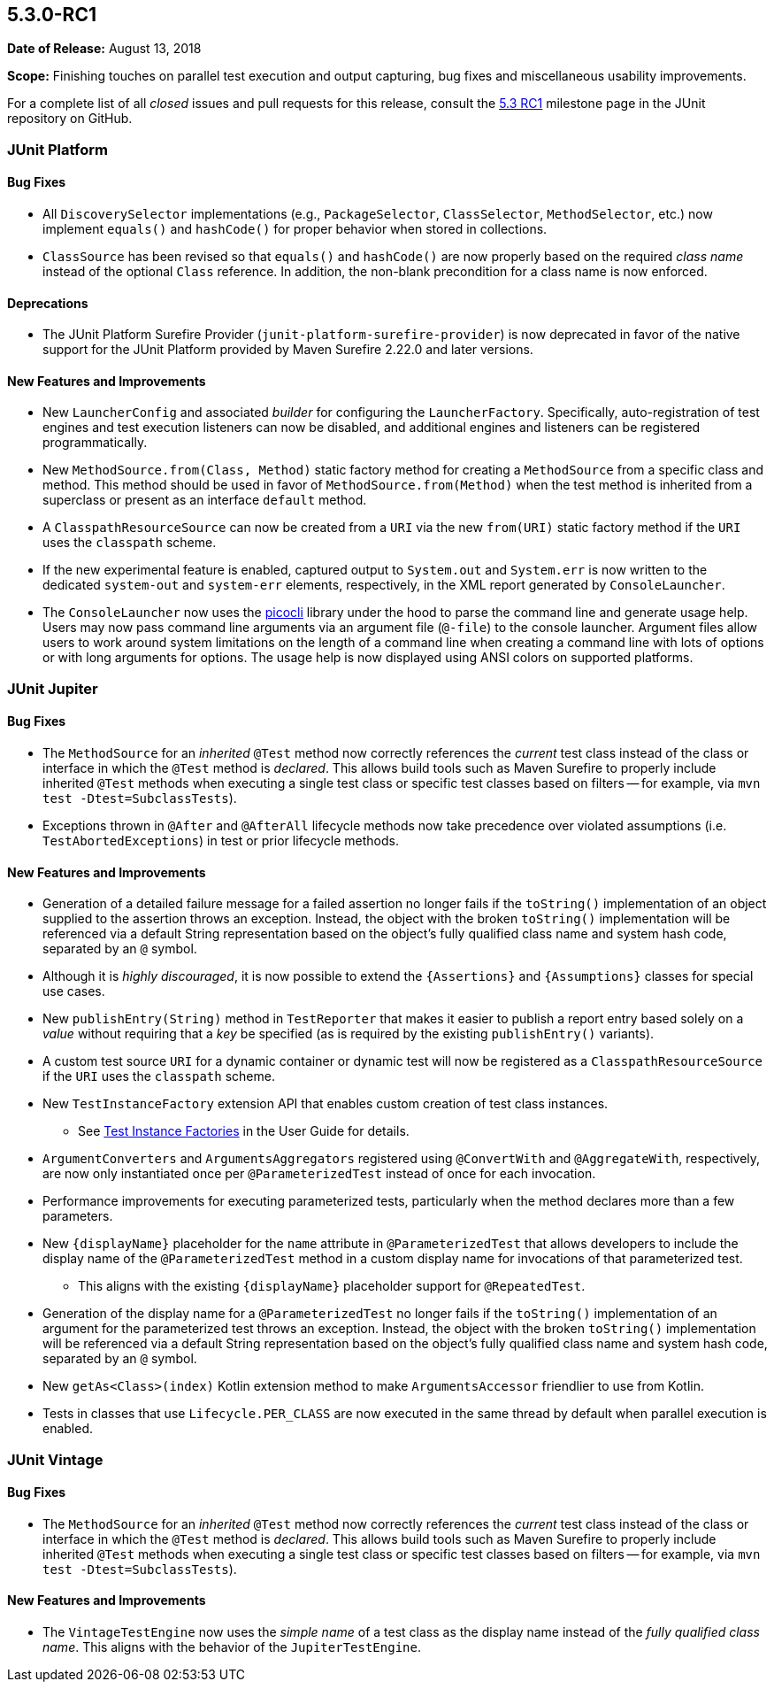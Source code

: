 [[release-notes-5.3.0-RC1]]
== 5.3.0-RC1

*Date of Release:* August 13, 2018

*Scope:* Finishing touches on parallel test execution and output capturing, bug fixes and
miscellaneous usability improvements.

For a complete list of all _closed_ issues and pull requests for this release, consult the
link:{junit5-repo}+/milestone/27?closed=1+[5.3 RC1] milestone page in the JUnit repository
on GitHub.


[[release-notes-5.3.0-RC1-junit-platform]]
=== JUnit Platform

==== Bug Fixes

* All `DiscoverySelector` implementations (e.g., `PackageSelector`, `ClassSelector`,
  `MethodSelector`, etc.) now implement `equals()` and `hashCode()` for proper behavior
  when stored in collections.
* `ClassSource` has been revised so that `equals()` and `hashCode()` are now properly
  based on the required _class name_ instead of the optional `Class` reference. In
  addition, the non-blank precondition for a class name is now enforced.

==== Deprecations

* The JUnit Platform Surefire Provider (`junit-platform-surefire-provider`) is now
  deprecated in favor of the native support for the JUnit Platform provided by Maven
  Surefire 2.22.0 and later versions.

==== New Features and Improvements

* New `LauncherConfig` and associated _builder_ for configuring the `LauncherFactory`.
  Specifically, auto-registration of test engines and test execution listeners can now be
  disabled, and additional engines and listeners can be registered programmatically.
* New `MethodSource.from(Class, Method)` static factory method for creating a
  `MethodSource` from a specific class and method. This method should be used in favor of
  `MethodSource.from(Method)` when the test method is inherited from a superclass or
  present as an interface `default` method.
* A `ClasspathResourceSource` can now be created from a `URI` via the new `from(URI)`
  static factory method if the `URI` uses the `classpath` scheme.
* If the new experimental feature is enabled, captured output to `System.out` and
  `System.err` is now written to the dedicated `system-out` and `system-err` elements,
  respectively, in the XML report generated by `ConsoleLauncher`.
* The `ConsoleLauncher` now uses the https://github.com/remkop/picocli[picocli] library
  under the hood to parse the command line and generate usage help. Users may now pass
  command line arguments via an argument file (`@-file`) to the console launcher.
  Argument files allow users to work around system limitations on the length of a command
  line when creating a command line with lots of options or with long arguments for
  options. The usage help is now displayed using ANSI colors on supported platforms.


[[release-notes-5.3.0-RC1-junit-jupiter]]
=== JUnit Jupiter

==== Bug Fixes

* The `MethodSource` for an _inherited_ `@Test` method now correctly references the
  _current_ test class instead of the class or interface in which the `@Test` method is
  _declared_. This allows build tools such as Maven Surefire to properly include
  inherited `@Test` methods when executing a single test class or specific test classes
  based on filters -- for example, via `mvn test -Dtest=SubclassTests`).
* Exceptions thrown in `@After` and `@AfterAll` lifecycle methods now take precedence over
  violated assumptions (i.e. `TestAbortedExceptions`) in test or prior lifecycle methods.

==== New Features and Improvements

* Generation of a detailed failure message for a failed assertion no longer fails if the
  `toString()` implementation of an object supplied to the assertion throws an exception.
  Instead, the object with the broken `toString()` implementation will be referenced via
  a default String representation based on the object's fully qualified class name and
  system hash code, separated by an `@` symbol.
* Although it is _highly discouraged_, it is now possible to extend the `{Assertions}`
  and `{Assumptions}` classes for special use cases.
* New `publishEntry(String)` method in `TestReporter` that makes it easier to publish a
  report entry based solely on a _value_ without requiring that a _key_ be specified
  (as is required by the existing `publishEntry()` variants).
* A custom test source `URI` for a dynamic container or dynamic test will now be
  registered as a `ClasspathResourceSource` if the `URI` uses the `classpath` scheme.
* New `TestInstanceFactory` extension API that enables custom creation of test class
  instances.
  - See <<../user-guide/index.adoc#extensions-test-instance-factories, Test Instance
    Factories>> in the User Guide for details.
* `ArgumentConverters` and `ArgumentsAggregators` registered using `@ConvertWith` and
  `@AggregateWith`, respectively, are now only instantiated once per `@ParameterizedTest`
  instead of once for each invocation.
* Performance improvements for executing parameterized tests, particularly when the method
  declares more than a few parameters.
* New `{displayName}` placeholder for the `name` attribute in `@ParameterizedTest` that
  allows developers to include the display name of the `@ParameterizedTest` method in a
  custom display name for invocations of that parameterized test.
  - This aligns with the existing `{displayName}` placeholder support for `@RepeatedTest`.
* Generation of the display name for a `@ParameterizedTest` no longer fails if the
  `toString()` implementation of an argument for the parameterized test throws an
  exception. Instead, the object with the broken `toString()` implementation will be
  referenced via a default String representation based on the object's fully qualified
  class name and system hash code, separated by an `@` symbol.
* New `getAs<Class>(index)` Kotlin extension method to make `ArgumentsAccessor` friendlier
  to use from Kotlin.
* Tests in classes that use `Lifecycle.PER_CLASS` are now executed in the same thread by
  default when parallel execution is enabled.


[[release-notes-5.3.0-RC1-junit-vintage]]
=== JUnit Vintage

==== Bug Fixes

* The `MethodSource` for an _inherited_ `@Test` method now correctly references the
  _current_ test class instead of the class or interface in which the `@Test` method is
  _declared_. This allows build tools such as Maven Surefire to properly include
  inherited `@Test` methods when executing a single test class or specific test classes
  based on filters -- for example, via `mvn test -Dtest=SubclassTests`).

==== New Features and Improvements

* The `VintageTestEngine` now uses the _simple name_ of a test class as the display
  name instead of the _fully qualified class name_. This aligns with the behavior of the
  `JupiterTestEngine`.
